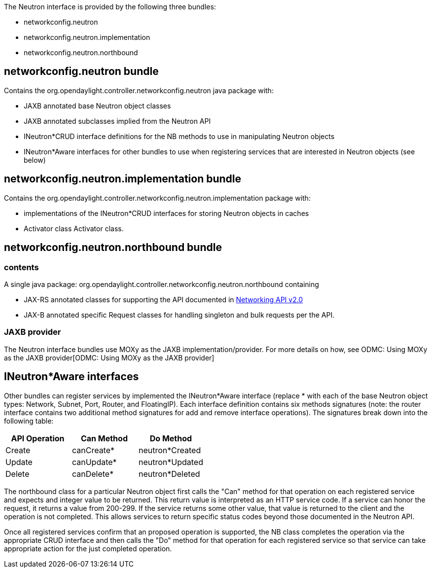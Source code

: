 The Neutron interface is provided by the following three bundles:

* networkconfig.neutron
* networkconfig.neutron.implementation
* networkconfig.neutron.northbound

[[networkconfig.neutron-bundle]]
== networkconfig.neutron bundle

Contains the org.opendaylight.controller.networkconfig.neutron java
package with:

* JAXB annotated base Neutron object classes
* JAXB annotated subclasses implied from the Neutron API
* INeutron*CRUD interface definitions for the NB methods to use in
manipulating Neutron objects
* INeutron*Aware interfaces for other bundles to use when registering
services that are interested in Neutron objects (see below)

[[networkconfig.neutron.implementation-bundle]]
== networkconfig.neutron.implementation bundle

Contains the
org.opendaylight.controller.networkconfig.neutron.implementation package
with:

* implementations of the INeutron*CRUD interfaces for storing Neutron
objects in caches
* Activator class Activator class.

[[networkconfig.neutron.northbound-bundle]]
== networkconfig.neutron.northbound bundle

[[contents]]
=== contents

A single java package:
org.opendaylight.controller.networkconfig.neutron.northbound containing

* JAX-RS annotated classes for supporting the API documented in
http://docs.openstack.org/api/openstack-network/2.0/content/[Networking
API v2.0]
* JAX-B annotated specific Request classes for handling singleton and
bulk requests per the API.

[[jaxb-provider]]
=== JAXB provider

The Neutron interface bundles use MOXy as the JAXB
implementation/provider. For more details on how, see
ODMC: Using MOXy as the JAXB provider[ODMC: Using MOXy as the JAXB
provider]

[[ineutronaware-interfaces]]
== INeutron*Aware interfaces

Other bundles can register services by implemented the INeutron*Aware
interface (replace * with each of the base Neutron object types:
Network, Subnet, Port, Router, and FloatingIP). Each interface
definition contains six methods signatures (note: the router interface
contains two additional method signatures for add and remove interface
operations). The signatures break down into the following table:

[cols=",,",options="header",]
|====================================
|API Operation |Can Method |Do Method
|Create |canCreate* |neutron*Created
|Update |canUpdate* |neutron*Updated
|Delete |canDelete* |neutron*Deleted
|====================================

The northbound class for a particular Neutron object first calls the
"Can" method for that operation on each registered service and expects
and integer value to be returned. This return value is interpreted as an
HTTP service code. If a service can honor the request, it returns a
value from 200-299. If the service returns some other value, that value
is returned to the client and the operation is not completed. This
allows services to return specific status codes beyond those documented
in the Neutron API.

Once all registered services confirm that an proposed operation is
supported, the NB class completes the operation via the appropriate CRUD
interface and then calls the "Do" method for that operation for each
registered service so that service can take appropriate action for the
just completed operation.
